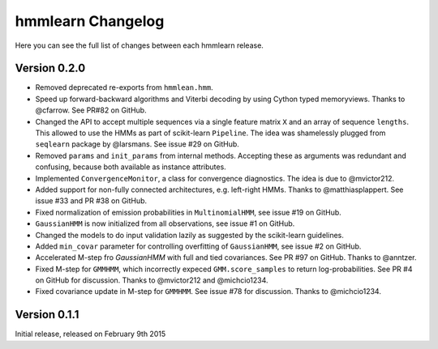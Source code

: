 hmmlearn Changelog
==================

Here you can see the full list of changes between each hmmlearn release.

Version 0.2.0
-------------

- Removed deprecated re-exports from ``hmmlean.hmm``.
- Speed up forward-backward algorithms and Viterbi decoding by using Cython
  typed memoryviews. Thanks to @cfarrow. See PR#82 on GitHub.
- Changed the API to accept multiple sequences via a single feature matrix
  ``X`` and an array of sequence ``lengths``. This allowed to use the HMMs
  as part of scikit-learn ``Pipeline``. The idea was shamelessly plugged
  from ``seqlearn`` package by @larsmans. See issue #29 on GitHub.
- Removed ``params`` and ``init_params`` from internal methods. Accepting
  these as arguments was redundant and confusing, because both available
  as instance attributes.
- Implemented ``ConvergenceMonitor``, a class for convergence diagnostics.
  The idea is due to @mvictor212.
- Added support for non-fully connected architectures, e.g. left-right HMMs.
  Thanks to @matthiasplappert. See issue #33 and PR #38 on GitHub.
- Fixed normalization of emission probabilities in ``MultinomialHMM``, see
  issue #19 on GitHub.
- ``GaussianHMM`` is now initialized from all observations, see issue #1 on GitHub.
- Changed the models to do input validation lazily as suggested by the
  scikit-learn guidelines.
- Added ``min_covar`` parameter for controlling overfitting of ``GaussianHMM``,
  see issue #2 on GitHub.
- Accelerated M-step fro `GaussianHMM` with full and tied covariances. See 
  PR #97 on GitHub. Thanks to @anntzer.
- Fixed M-step for ``GMMHMM``, which incorrectly expeced ``GMM.score_samples``
  to return log-probabilities. See PR #4 on GitHub for discussion. Thanks to
  @mvictor212 and @michcio1234.
- Fixed covariance update in M-step for ``GMMHMM``. See issue #78 for
  discussion. Thanks to @michcio1234.

Version 0.1.1
-------------

Initial release, released on February 9th 2015
